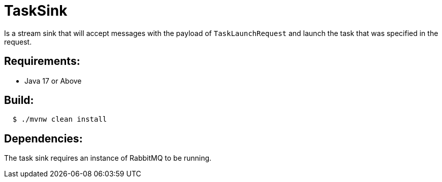 = TaskSink

Is a stream sink that will accept messages with the payload of `TaskLaunchRequest` and
launch the task that was specified in the request.

== Requirements:

* Java 17 or Above

== Build:

[source,shell,indent=2]
----
$ ./mvnw clean install
----

== Dependencies:

The task sink requires an instance of RabbitMQ to be running.
